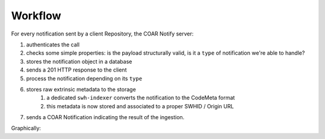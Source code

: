 Workflow
========

For every notification sent by a client Repository, the COAR Notify server:

1. authenticates the call
2. checks some simple properties: is the payload structurally valid, is it a ``type`` of
   notification we're able to handle?
3. stores the notification object in a database
4. sends a 201 HTTP response to the client
5. process the notification depending on its ``type``
6. stores raw extrinsic metadata to the storage
    1. a dedicated ``swh-indexer`` converts the notification to the CodeMeta format
    2. this metadata is now stored and associated to a proper SWHID / Origin URL
7. sends a COAR Notification indicating the result of the ingestion.

Graphically:

.. mermaid ::

    sequenceDiagram
        participant Repository
        participant inbox as SWH COAR Notify Server
        participant handler as Notification handler
        participant rawstorage as Raw Metadata Storage
        participant storage as Metadata Storage
        Repository->>inbox: Send Announce RelationshipAction Notification
        inbox->>inbox: Authenticate sender with token
        opt Invalid auth
            inbox->>Repository: HTTP 401 response
        end
        inbox->>inbox: Validate Notification
        opt Invalid payload
            inbox->>Repository: HTTP 400 response
        end
        inbox->>Database: Store notification
        inbox->>handler: process the notification
        opt Unprocessable
            inbox->>Repository: Unprocessable COAR Notification
        end
        opt Reject
            inbox->>Repository: Reject COAR Notification
        end
        inbox->>Repository: HTTP 201 response
        handler->>rawstorage: Store metadata
        indexer-->rawstorage: fetch and process raw metadata
        indexer->>storage: store CodeMeta metadata
        handler->>inbox: send the processing result
        inbox->>Database: Prepare & store Accept Notification
        inbox->>Repository: Accept COAR Notification